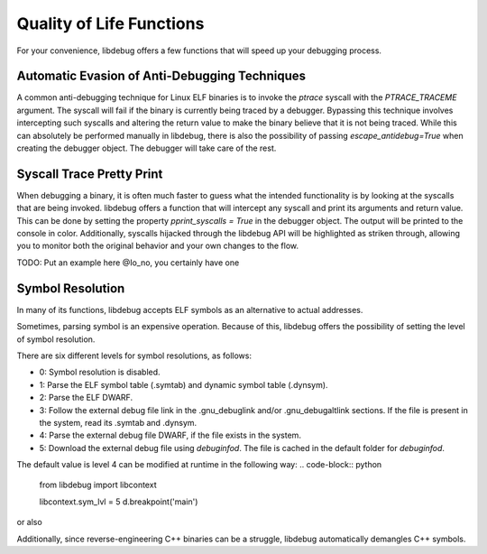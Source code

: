 Quality of Life Functions
=======================
For your convenience, libdebug offers a few functions that will speed up your debugging process.

Automatic Evasion of Anti-Debugging Techniques
---------------------------------------------

A common anti-debugging technique for Linux ELF binaries is to invoke the `ptrace` syscall with the `PTRACE_TRACEME` argument. The syscall will fail if the binary is currently being traced by a debugger. Bypassing this technique involves intercepting such syscalls and altering the return value to make the binary believe that it is not being traced. While this can absolutely be performed manually in libdebug, there is also the possibility of passing `escape_antidebug=True` when creating the debugger object. The debugger will take care of the rest.

Syscall Trace Pretty Print
--------------------------

When debugging a binary, it is often much faster to guess what the intended functionality is by looking at the syscalls that are being invoked. libdebug offers a function that will intercept any syscall and print its arguments and return value. This can be done by setting the property `pprint_syscalls = True` in the debugger object. The output will be printed to the console in color. Additionally, syscalls hijacked through the libdebug API will be highlighted as striken through, allowing you to monitor both the original behavior and your own changes to the flow.

TODO: Put an example here @Io_no, you certainly have one

Symbol Resolution
-----------------
In many of its functions, libdebug accepts ELF symbols as an alternative to actual addresses.

Sometimes, parsing symbol is an expensive operation. Because of this, libdebug offers the possibility of setting the level of symbol resolution.

There are six different levels for symbol resolutions, as follows:

- 0: Symbol resolution is disabled.
- 1: Parse the ELF symbol table (.symtab) and dynamic symbol table (.dynsym).
- 2: Parse the ELF DWARF.
- 3: Follow the external debug file link in the .gnu_debuglink and/or .gnu_debugaltlink sections. If the file is present in the system, read its .symtab and .dynsym.
- 4: Parse the external debug file DWARF, if the file exists in the system.
- 5: Download the external debug file using `debuginfod`. The file is cached in the default folder for `debuginfod`.

The default value is level 4 can be modified at runtime in the following way:
.. code-block:: python
    from libdebug import libcontext

    libcontext.sym_lvl = 5
    d.breakpoint('main')
    
or also

.. code-block:: python
    from libdebug import libcontext

    with libcontext.tmp(sym_lvl = 5):
        d.breakpoint('main')


Additionally, since reverse-engineering C++ binaries can be a struggle, libdebug automatically demangles C++ symbols.